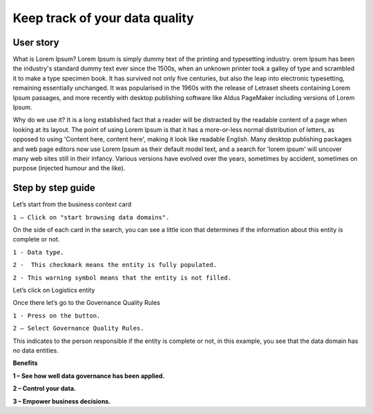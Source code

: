 Keep track of your data quality
===============================
.. _userStory5:


 .. raw:: html
        
    <iframe width="560" height="315" src="https://www.youtube.com/embed/q6yFKAfdbSk" title="YouTube video player" frameborder="0" allow="accelerometer; autoplay; clipboard-write; encrypted-media; gyroscope; picture-in-picture" allowfullscreen></iframe>


User story
----------

What is Lorem Ipsum?
Lorem Ipsum is simply dummy text of the printing and typesetting industry. 
orem Ipsum has been the industry's standard dummy text ever since the 1500s, 
when an unknown printer took a galley of type and scrambled it to make a type specimen book. 
It has survived not only five centuries, but also the leap into electronic typesetting, remaining essentially unchanged. 
It was popularised in the 1960s with the release of Letraset sheets containing Lorem Ipsum passages, and more recently with desktop publishing software 
like Aldus PageMaker including versions of Lorem Ipsum.

Why do we use it?
It is a long established fact that a reader will be distracted by the readable content of a page when looking at its layout. 
The point of using Lorem Ipsum is that it has a more-or-less normal distribution of letters, as opposed to using 'Content here, content here', 
making it look like readable English. Many desktop publishing packages and web page editors now use Lorem Ipsum as their default model text, and a search for 
'lorem ipsum' will uncover many web sites still in their infancy. Various versions have evolved over the years, sometimes by accident, sometimes on purpose 
(injected humour and the like).
 


Step by step guide
------------------
    
Let’s start from the business context card 

.. image:: imgs-user-story5/one.jpg

``1 – Click on "start browsing data domains".`` 

    
On the side of each card in the search, 
you can see a little icon that determines if the information about this entity is complete or not. 

.. image:: imgs-user-story5/two.jpg

``1 - Data type.``

``2 -  This checkmark means the entity is fully populated.``

.. image:: imgs-user-story5/three.jpg

``2 - This warning symbol means that the entity is not filled.``

.. image:: imgs-user-story5/four.jpg

Let’s click on Logistics entity 

.. image:: imgs-user-story5/five.jpg

Once there let’s go to the Governance Quality Rules

``1 - Press on the button.``

``2 – Select Governance Quality Rules.``

.. image:: imgs-user-story5/six.jpg

This indicates to the person responsible if the entity is complete or not, 
in this example, you see that the data domain has no data entities. 

**Benefits**  

**1 – See how well data governance has been applied.**

**2 – Control your data.**

**3  – Empower business decisions.**